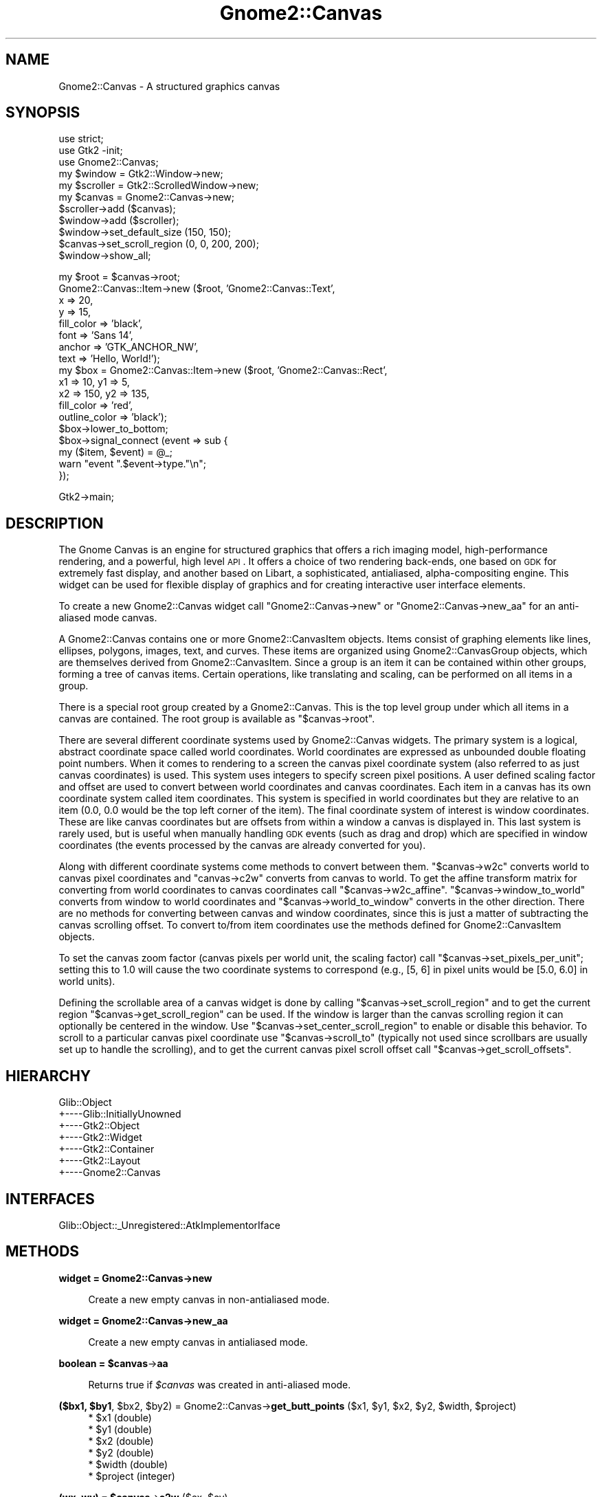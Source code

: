 .\" Automatically generated by Pod::Man v1.37, Pod::Parser v1.32
.\"
.\" Standard preamble:
.\" ========================================================================
.de Sh \" Subsection heading
.br
.if t .Sp
.ne 5
.PP
\fB\\$1\fR
.PP
..
.de Sp \" Vertical space (when we can't use .PP)
.if t .sp .5v
.if n .sp
..
.de Vb \" Begin verbatim text
.ft CW
.nf
.ne \\$1
..
.de Ve \" End verbatim text
.ft R
.fi
..
.\" Set up some character translations and predefined strings.  \*(-- will
.\" give an unbreakable dash, \*(PI will give pi, \*(L" will give a left
.\" double quote, and \*(R" will give a right double quote.  \*(C+ will
.\" give a nicer C++.  Capital omega is used to do unbreakable dashes and
.\" therefore won't be available.  \*(C` and \*(C' expand to `' in nroff,
.\" nothing in troff, for use with C<>.
.tr \(*W-
.ds C+ C\v'-.1v'\h'-1p'\s-2+\h'-1p'+\s0\v'.1v'\h'-1p'
.ie n \{\
.    ds -- \(*W-
.    ds PI pi
.    if (\n(.H=4u)&(1m=24u) .ds -- \(*W\h'-12u'\(*W\h'-12u'-\" diablo 10 pitch
.    if (\n(.H=4u)&(1m=20u) .ds -- \(*W\h'-12u'\(*W\h'-8u'-\"  diablo 12 pitch
.    ds L" ""
.    ds R" ""
.    ds C` ""
.    ds C' ""
'br\}
.el\{\
.    ds -- \|\(em\|
.    ds PI \(*p
.    ds L" ``
.    ds R" ''
'br\}
.\"
.\" If the F register is turned on, we'll generate index entries on stderr for
.\" titles (.TH), headers (.SH), subsections (.Sh), items (.Ip), and index
.\" entries marked with X<> in POD.  Of course, you'll have to process the
.\" output yourself in some meaningful fashion.
.if \nF \{\
.    de IX
.    tm Index:\\$1\t\\n%\t"\\$2"
..
.    nr % 0
.    rr F
.\}
.\"
.\" For nroff, turn off justification.  Always turn off hyphenation; it makes
.\" way too many mistakes in technical documents.
.hy 0
.if n .na
.\"
.\" Accent mark definitions (@(#)ms.acc 1.5 88/02/08 SMI; from UCB 4.2).
.\" Fear.  Run.  Save yourself.  No user-serviceable parts.
.    \" fudge factors for nroff and troff
.if n \{\
.    ds #H 0
.    ds #V .8m
.    ds #F .3m
.    ds #[ \f1
.    ds #] \fP
.\}
.if t \{\
.    ds #H ((1u-(\\\\n(.fu%2u))*.13m)
.    ds #V .6m
.    ds #F 0
.    ds #[ \&
.    ds #] \&
.\}
.    \" simple accents for nroff and troff
.if n \{\
.    ds ' \&
.    ds ` \&
.    ds ^ \&
.    ds , \&
.    ds ~ ~
.    ds /
.\}
.if t \{\
.    ds ' \\k:\h'-(\\n(.wu*8/10-\*(#H)'\'\h"|\\n:u"
.    ds ` \\k:\h'-(\\n(.wu*8/10-\*(#H)'\`\h'|\\n:u'
.    ds ^ \\k:\h'-(\\n(.wu*10/11-\*(#H)'^\h'|\\n:u'
.    ds , \\k:\h'-(\\n(.wu*8/10)',\h'|\\n:u'
.    ds ~ \\k:\h'-(\\n(.wu-\*(#H-.1m)'~\h'|\\n:u'
.    ds / \\k:\h'-(\\n(.wu*8/10-\*(#H)'\z\(sl\h'|\\n:u'
.\}
.    \" troff and (daisy-wheel) nroff accents
.ds : \\k:\h'-(\\n(.wu*8/10-\*(#H+.1m+\*(#F)'\v'-\*(#V'\z.\h'.2m+\*(#F'.\h'|\\n:u'\v'\*(#V'
.ds 8 \h'\*(#H'\(*b\h'-\*(#H'
.ds o \\k:\h'-(\\n(.wu+\w'\(de'u-\*(#H)/2u'\v'-.3n'\*(#[\z\(de\v'.3n'\h'|\\n:u'\*(#]
.ds d- \h'\*(#H'\(pd\h'-\w'~'u'\v'-.25m'\f2\(hy\fP\v'.25m'\h'-\*(#H'
.ds D- D\\k:\h'-\w'D'u'\v'-.11m'\z\(hy\v'.11m'\h'|\\n:u'
.ds th \*(#[\v'.3m'\s+1I\s-1\v'-.3m'\h'-(\w'I'u*2/3)'\s-1o\s+1\*(#]
.ds Th \*(#[\s+2I\s-2\h'-\w'I'u*3/5'\v'-.3m'o\v'.3m'\*(#]
.ds ae a\h'-(\w'a'u*4/10)'e
.ds Ae A\h'-(\w'A'u*4/10)'E
.    \" corrections for vroff
.if v .ds ~ \\k:\h'-(\\n(.wu*9/10-\*(#H)'\s-2\u~\d\s+2\h'|\\n:u'
.if v .ds ^ \\k:\h'-(\\n(.wu*10/11-\*(#H)'\v'-.4m'^\v'.4m'\h'|\\n:u'
.    \" for low resolution devices (crt and lpr)
.if \n(.H>23 .if \n(.V>19 \
\{\
.    ds : e
.    ds 8 ss
.    ds o a
.    ds d- d\h'-1'\(ga
.    ds D- D\h'-1'\(hy
.    ds th \o'bp'
.    ds Th \o'LP'
.    ds ae ae
.    ds Ae AE
.\}
.rm #[ #] #H #V #F C
.\" ========================================================================
.\"
.IX Title "Gnome2::Canvas 3pm"
.TH Gnome2::Canvas 3pm "2007-02-26" "perl v5.8.8" "User Contributed Perl Documentation"
.SH "NAME"
Gnome2::Canvas \-  A structured graphics canvas
.SH "SYNOPSIS"
.IX Header "SYNOPSIS"
.Vb 11
\&  use strict;
\&  use Gtk2 \-init;
\&  use Gnome2::Canvas;
\&  my $window = Gtk2::Window\->new;
\&  my $scroller = Gtk2::ScrolledWindow\->new;
\&  my $canvas = Gnome2::Canvas\->new;
\&  $scroller\->add ($canvas);
\&  $window\->add ($scroller);
\&  $window\->set_default_size (150, 150);
\&  $canvas\->set_scroll_region (0, 0, 200, 200);
\&  $window\->show_all;
.Ve
.PP
.Vb 18
\&  my $root = $canvas\->root;
\&  Gnome2::Canvas::Item\->new ($root, 'Gnome2::Canvas::Text',
\&                             x => 20,
\&                             y => 15,
\&                             fill_color => 'black',
\&                             font => 'Sans 14',
\&                             anchor => 'GTK_ANCHOR_NW',
\&                             text => 'Hello, World!');
\&  my $box = Gnome2::Canvas::Item\->new ($root, 'Gnome2::Canvas::Rect',
\&                                       x1 => 10, y1 => 5,
\&                                       x2 => 150, y2 => 135,
\&                                       fill_color => 'red',
\&                                       outline_color => 'black');
\&  $box\->lower_to_bottom;
\&  $box\->signal_connect (event => sub {
\&          my ($item, $event) = @_;
\&          warn "event ".$event\->type."\en";
\&  });
.Ve
.PP
.Vb 1
\&  Gtk2\->main;
.Ve
.SH "DESCRIPTION"
.IX Header "DESCRIPTION"
The Gnome Canvas is an engine for structured graphics that offers a
rich imaging model, high-performance rendering, and a powerful,
high level \s-1API\s0.  It offers a choice of two rendering back\-ends,
one based on \s-1GDK\s0 for extremely fast display, and another based on
Libart, a sophisticated, antialiased, alpha-compositing engine.
This widget can be used for flexible display of graphics and for
creating interactive user interface elements.
.PP
To create a new Gnome2::Canvas widget call \f(CW\*(C`Gnome2::Canvas\->new\*(C'\fR or
\&\f(CW\*(C`Gnome2::Canvas\->new_aa\*(C'\fR for an anti-aliased mode canvas.
.PP
A Gnome2::Canvas contains one or more Gnome2::CanvasItem
objects. Items consist of graphing elements like lines, ellipses,
polygons, images, text, and curves.  These items are organized using
Gnome2::CanvasGroup objects, which are themselves derived from
Gnome2::CanvasItem.  Since a group is an item it can be contained within
other groups, forming a tree of canvas items.  Certain operations, like
translating and scaling, can be performed on all items in a group.
.PP
There is a special root group created by a Gnome2::Canvas.  This is the top
level group under which all items in a canvas are contained.  The root group
is available as \f(CW\*(C`$canvas\->root\*(C'\fR.
.PP
There are several different coordinate systems used by Gnome2::Canvas
widgets.  The primary system is a logical, abstract coordinate space
called world coordinates.  World coordinates are expressed as unbounded
double floating point numbers.  When it comes to rendering to a screen
the canvas pixel coordinate system (also referred to as just canvas
coordinates) is used.  This system uses integers to specify screen
pixel positions.  A user defined scaling factor and offset are used to
convert between world coordinates and canvas coordinates.  Each item in
a canvas has its own coordinate system called item coordinates.  This
system is specified in world coordinates but they are relative to an
item (0.0, 0.0 would be the top left corner of the item).  The final
coordinate system of interest is window coordinates.  These are like
canvas coordinates but are offsets from within a window a canvas is
displayed in.  This last system is rarely used, but is useful when
manually handling \s-1GDK\s0 events (such as drag and drop) which are 
specified in window coordinates (the events processed by the canvas
are already converted for you).
.PP
Along with different coordinate systems come methods to convert
between them.  \f(CW\*(C`$canvas\->w2c\*(C'\fR converts world to canvas pixel
coordinates and \f(CW\*(C`canvas\->c2w\*(C'\fR converts from canvas to
world.  To get the affine transform matrix for converting
from world coordinates to canvas coordinates call \f(CW\*(C`$canvas\->w2c_affine\*(C'\fR.
\&\f(CW\*(C`$canvas\->window_to_world\*(C'\fR converts from window to world
coordinates and \f(CW\*(C`$canvas\->world_to_window\*(C'\fR converts in the other
direction.  There are no methods for converting between canvas and
window coordinates, since this is just a matter of subtracting the
canvas scrolling offset.  To convert to/from item coordinates use the
methods defined for Gnome2::CanvasItem objects.
.PP
To set the canvas zoom factor (canvas pixels per world unit, the
scaling factor) call \f(CW\*(C`$canvas\->set_pixels_per_unit\*(C'\fR; setting this
to 1.0 will cause the two coordinate systems to correspond (e.g., [5, 6]
in pixel units would be [5.0, 6.0] in world units).
.PP
Defining the scrollable area of a canvas widget is done by calling
\&\f(CW\*(C`$canvas\->set_scroll_region\*(C'\fR and to get the current region
\&\f(CW\*(C`$canvas\->get_scroll_region\*(C'\fR can be used.  If the window is
larger than the canvas scrolling region it can optionally be centered
in the window.  Use \f(CW\*(C`$canvas\->set_center_scroll_region\*(C'\fR to enable or
disable this behavior.  To scroll to a particular canvas pixel coordinate
use \f(CW\*(C`$canvas\->scroll_to\*(C'\fR (typically not used since scrollbars are
usually set up to handle the scrolling), and to get the current canvas pixel
scroll offset call \f(CW\*(C`$canvas\->get_scroll_offsets\*(C'\fR.
.SH "HIERARCHY"
.IX Header "HIERARCHY"
.Vb 7
\&  Glib::Object
\&  +\-\-\-\-Glib::InitiallyUnowned
\&       +\-\-\-\-Gtk2::Object
\&            +\-\-\-\-Gtk2::Widget
\&                 +\-\-\-\-Gtk2::Container
\&                      +\-\-\-\-Gtk2::Layout
\&                           +\-\-\-\-Gnome2::Canvas
.Ve
.SH "INTERFACES"
.IX Header "INTERFACES"
.Vb 1
\&  Glib::Object::_Unregistered::AtkImplementorIface
.Ve
.SH "METHODS"
.IX Header "METHODS"
.Sh "widget = Gnome2::Canvas\->\fBnew\fP"
.IX Subsection "widget = Gnome2::Canvas->new"
.RS 4
Create a new empty canvas in non-antialiased mode.
.RE
.Sh "widget = Gnome2::Canvas\->\fBnew_aa\fP"
.IX Subsection "widget = Gnome2::Canvas->new_aa"
.RS 4
Create a new empty canvas in antialiased mode.
.RE
.ie n .Sh "boolean = $canvas\fP\->\fBaa"
.el .Sh "boolean = \f(CW$canvas\fP\->\fBaa\fP"
.IX Subsection "boolean = $canvas->aa"
.RS 4
Returns true if \fI$canvas\fR was created in anti-aliased mode.
.RE
.ie n .Sh "($bx1, $by1\fP, \f(CW$bx2\fP, \f(CW$by2\fP) = Gnome2::Canvas\->\fBget_butt_points\fP ($x1, \f(CW$y1\fP, \f(CW$x2\fP, \f(CW$y2\fP, \f(CW$width\fP, \f(CW$project)"
.el .Sh "($bx1, \f(CW$by1\fP, \f(CW$bx2\fP, \f(CW$by2\fP) = Gnome2::Canvas\->\fBget_butt_points\fP ($x1, \f(CW$y1\fP, \f(CW$x2\fP, \f(CW$y2\fP, \f(CW$width\fP, \f(CW$project\fP)"
.IX Subsection "($bx1, $by1, $bx2, $by2) = Gnome2::Canvas->get_butt_points ($x1, $y1, $x2, $y2, $width, $project)"
.RS 4
.ie n .IP "* $x1 (double)" 4
.el .IP "* \f(CW$x1\fR (double)" 4
.IX Item "$x1 (double)"
.PD 0
.ie n .IP "* $y1 (double)" 4
.el .IP "* \f(CW$y1\fR (double)" 4
.IX Item "$y1 (double)"
.ie n .IP "* $x2 (double)" 4
.el .IP "* \f(CW$x2\fR (double)" 4
.IX Item "$x2 (double)"
.ie n .IP "* $y2 (double)" 4
.el .IP "* \f(CW$y2\fR (double)" 4
.IX Item "$y2 (double)"
.ie n .IP "* $width (double)" 4
.el .IP "* \f(CW$width\fR (double)" 4
.IX Item "$width (double)"
.ie n .IP "* $project (integer)" 4
.el .IP "* \f(CW$project\fR (integer)" 4
.IX Item "$project (integer)"
.RE
.RS 4
.RE
.PD
.ie n .Sh "(wx, wy) = $canvas\fP\->\fBc2w\fP ($cx, \f(CW$cy)"
.el .Sh "(wx, wy) = \f(CW$canvas\fP\->\fBc2w\fP ($cx, \f(CW$cy\fP)"
.IX Subsection "(wx, wy) = $canvas->c2w ($cx, $cy)"
.RS 4
.ie n .IP "* $cx (integer)" 4
.el .IP "* \f(CW$cx\fR (integer)" 4
.IX Item "$cx (integer)"
.PD 0
.ie n .IP "* $cy (integer)" 4
.el .IP "* \f(CW$cy\fR (integer)" 4
.IX Item "$cy (integer)"
.RE
.RS 4
.RE
.PD
.ie n .Sh "boolean = $canvas\fP\->\fBget_center_scroll_region"
.el .Sh "boolean = \f(CW$canvas\fP\->\fBget_center_scroll_region\fP"
.IX Subsection "boolean = $canvas->get_center_scroll_region"
.Sh "$canvas\->\fBset_center_scroll_region\fP ($center_scroll_region)"
.IX Subsection "$canvas->set_center_scroll_region ($center_scroll_region)"
.RS 4
.ie n .IP "* $center_scroll_region (boolean)" 4
.el .IP "* \f(CW$center_scroll_region\fR (boolean)" 4
.IX Item "$center_scroll_region (boolean)"
.RE
.RS 4
.RE
.ie n .Sh "list = $canvas\fP\->\fBget_color ($spec)"
.el .Sh "list = \f(CW$canvas\fP\->\fBget_color\fP ($spec)"
.IX Subsection "list = $canvas->get_color ($spec)"
.RS 4
.PD 0
.ie n .IP "* $spec (string)" 4
.el .IP "* \f(CW$spec\fR (string)" 4
.IX Item "$spec (string)"
.RE
.RS 4
.PD
.Sp
Returns an integer indicating the success of the color allocation and a
GdkColor.
.RE
.ie n .Sh "unsigned = $canvas\fP\->\fBget_color_pixel ($rgba)"
.el .Sh "unsigned = \f(CW$canvas\fP\->\fBget_color_pixel\fP ($rgba)"
.IX Subsection "unsigned = $canvas->get_color_pixel ($rgba)"
.RS 4
.ie n .IP "* $rgba (integer)" 4
.el .IP "* \f(CW$rgba\fR (integer)" 4
.IX Item "$rgba (integer)"
.RE
.RS 4
.RE
.ie n .Sh "rgbdither = $canvas\fP\->\fBget_dither"
.el .Sh "rgbdither = \f(CW$canvas\fP\->\fBget_dither\fP"
.IX Subsection "rgbdither = $canvas->get_dither"
.Sh "$canvas\->\fBset_dither\fP ($dither)"
.IX Subsection "$canvas->set_dither ($dither)"
.RS 4
.PD 0
.ie n .IP "* $dither (Gtk2::Gdk::RgbDither)" 4
.el .IP "* \f(CW$dither\fR (Gtk2::Gdk::RgbDither)" 4
.IX Item "$dither (Gtk2::Gdk::RgbDither)"
.RE
.RS 4
.RE
.PD
.ie n .Sh "item = $canvas\fP\->\fBget_item_at\fP ($x, \f(CW$y)"
.el .Sh "item = \f(CW$canvas\fP\->\fBget_item_at\fP ($x, \f(CW$y\fP)"
.IX Subsection "item = $canvas->get_item_at ($x, $y)"
.RS 4
.ie n .IP "* $x (double)" 4
.el .IP "* \f(CW$x\fR (double)" 4
.IX Item "$x (double)"
.PD 0
.ie n .IP "* $y (double)" 4
.el .IP "* \f(CW$y\fR (double)" 4
.IX Item "$y (double)"
.RE
.RS 4
.RE
.PD
.ie n .Sh "($mx1, $my1\fP, \f(CW$mx2\fP, \f(CW$my2\fP) = Gnome2::Canvas\->\fBget_miter_points\fP ($x1, \f(CW$y1\fP, \f(CW$x2\fP, \f(CW$y2\fP, \f(CW$x3\fP, \f(CW$y3\fP, \f(CW$width)"
.el .Sh "($mx1, \f(CW$my1\fP, \f(CW$mx2\fP, \f(CW$my2\fP) = Gnome2::Canvas\->\fBget_miter_points\fP ($x1, \f(CW$y1\fP, \f(CW$x2\fP, \f(CW$y2\fP, \f(CW$x3\fP, \f(CW$y3\fP, \f(CW$width\fP)"
.IX Subsection "($mx1, $my1, $mx2, $my2) = Gnome2::Canvas->get_miter_points ($x1, $y1, $x2, $y2, $x3, $y3, $width)"
.RS 4
.ie n .IP "* $x1 (double)" 4
.el .IP "* \f(CW$x1\fR (double)" 4
.IX Item "$x1 (double)"
.PD 0
.ie n .IP "* $y1 (double)" 4
.el .IP "* \f(CW$y1\fR (double)" 4
.IX Item "$y1 (double)"
.ie n .IP "* $x2 (double)" 4
.el .IP "* \f(CW$x2\fR (double)" 4
.IX Item "$x2 (double)"
.ie n .IP "* $y2 (double)" 4
.el .IP "* \f(CW$y2\fR (double)" 4
.IX Item "$y2 (double)"
.ie n .IP "* $x3 (double)" 4
.el .IP "* \f(CW$x3\fR (double)" 4
.IX Item "$x3 (double)"
.ie n .IP "* $y3 (double)" 4
.el .IP "* \f(CW$y3\fR (double)" 4
.IX Item "$y3 (double)"
.ie n .IP "* $width (double)" 4
.el .IP "* \f(CW$width\fR (double)" 4
.IX Item "$width (double)"
.RE
.RS 4
.RE
.PD
.ie n .Sh "double = $canvas\fP\->\fBget_pixels_per_unit"
.el .Sh "double = \f(CW$canvas\fP\->\fBget_pixels_per_unit\fP"
.IX Subsection "double = $canvas->get_pixels_per_unit"
.RS 4
Fetch \fI$canvas\fR' scale factor.
.RE
.Sh "$canvas\->\fBset_pixels_per_unit\fP ($n)"
.IX Subsection "$canvas->set_pixels_per_unit ($n)"
.RS 4
.ie n .IP "* $n (double)" 4
.el .IP "* \f(CW$n\fR (double)" 4
.IX Item "$n (double)"
.RE
.RS 4
.Sp
Set the zooming factor of \fI$canvas\fR by specifying the number of screen
pixels that correspond to one canvas unit.
.RE
.ie n .Sh "double = Gnome2::Canvas\->\fBpolygon_to_point\fP ($poly_ref, $x\fP, \f(CW$y)"
.el .Sh "double = Gnome2::Canvas\->\fBpolygon_to_point\fP ($poly_ref, \f(CW$x\fP, \f(CW$y\fP)"
.IX Subsection "double = Gnome2::Canvas->polygon_to_point ($poly_ref, $x, $y)"
.RS 4
.ie n .IP "* $poly_ref (arrayref) coordinate pairs that make up the polygon" 4
.el .IP "* \f(CW$poly_ref\fR (arrayref) coordinate pairs that make up the polygon" 4
.IX Item "$poly_ref (arrayref) coordinate pairs that make up the polygon"
.PD 0
.ie n .IP "* $x (double)" 4
.el .IP "* \f(CW$x\fR (double)" 4
.IX Item "$x (double)"
.ie n .IP "* $y (double)" 4
.el .IP "* \f(CW$y\fR (double)" 4
.IX Item "$y (double)"
.RE
.RS 4
.PD
.Sp
Return the distance from the point \fI$x\fR,\fI$y\fR to the polygon described by
the vertices in \fI$poly_ref\fR, or zero if the point is inside the polygon.
.RE
.ie n .Sh "$canvas\->\fBrequest_redraw\fP ($x1, $y1\fP, \f(CW$x2\fP, \f(CW$y2)"
.el .Sh "$canvas\->\fBrequest_redraw\fP ($x1, \f(CW$y1\fP, \f(CW$x2\fP, \f(CW$y2\fP)"
.IX Subsection "$canvas->request_redraw ($x1, $y1, $x2, $y2)"
.RS 4
.ie n .IP "* $x1 (integer)" 4
.el .IP "* \f(CW$x1\fR (integer)" 4
.IX Item "$x1 (integer)"
.PD 0
.ie n .IP "* $y1 (integer)" 4
.el .IP "* \f(CW$y1\fR (integer)" 4
.IX Item "$y1 (integer)"
.ie n .IP "* $x2 (integer)" 4
.el .IP "* \f(CW$x2\fR (integer)" 4
.IX Item "$x2 (integer)"
.ie n .IP "* $y2 (integer)" 4
.el .IP "* \f(CW$y2\fR (integer)" 4
.IX Item "$y2 (integer)"
.RE
.RS 4
.RE
.PD
.ie n .Sh "group = $canvas\fP\->\fBroot"
.el .Sh "group = \f(CW$canvas\fP\->\fBroot\fP"
.IX Subsection "group = $canvas->root"
.ie n .Sh "(cx, cy) = $canvas\fP\->\fBget_scroll_offsets"
.el .Sh "(cx, cy) = \f(CW$canvas\fP\->\fBget_scroll_offsets\fP"
.IX Subsection "(cx, cy) = $canvas->get_scroll_offsets"
.ie n .Sh "(x1, y1, x2, y2) = $canvas\fP\->\fBget_scroll_region"
.el .Sh "(x1, y1, x2, y2) = \f(CW$canvas\fP\->\fBget_scroll_region\fP"
.IX Subsection "(x1, y1, x2, y2) = $canvas->get_scroll_region"
.ie n .Sh "$canvas\->\fBset_scroll_region\fP ($x1, $y1\fP, \f(CW$x2\fP, \f(CW$y2)"
.el .Sh "$canvas\->\fBset_scroll_region\fP ($x1, \f(CW$y1\fP, \f(CW$x2\fP, \f(CW$y2\fP)"
.IX Subsection "$canvas->set_scroll_region ($x1, $y1, $x2, $y2)"
.RS 4
.ie n .IP "* $x1 (double)" 4
.el .IP "* \f(CW$x1\fR (double)" 4
.IX Item "$x1 (double)"
.PD 0
.ie n .IP "* $y1 (double)" 4
.el .IP "* \f(CW$y1\fR (double)" 4
.IX Item "$y1 (double)"
.ie n .IP "* $x2 (double)" 4
.el .IP "* \f(CW$x2\fR (double)" 4
.IX Item "$x2 (double)"
.ie n .IP "* $y2 (double)" 4
.el .IP "* \f(CW$y2\fR (double)" 4
.IX Item "$y2 (double)"
.RE
.RS 4
.RE
.PD
.ie n .Sh "$canvas\->\fBscroll_to\fP ($cx, $cy)"
.el .Sh "$canvas\->\fBscroll_to\fP ($cx, \f(CW$cy\fP)"
.IX Subsection "$canvas->scroll_to ($cx, $cy)"
.RS 4
.ie n .IP "* $cx (integer)" 4
.el .IP "* \f(CW$cx\fR (integer)" 4
.IX Item "$cx (integer)"
.PD 0
.ie n .IP "* $cy (integer)" 4
.el .IP "* \f(CW$cy\fR (integer)" 4
.IX Item "$cy (integer)"
.RE
.RS 4
.RE
.PD
.Sh "$canvas\->\fBset_stipple_origin\fP ($gc)"
.IX Subsection "$canvas->set_stipple_origin ($gc)"
.RS 4
.ie n .IP "* $gc (Gtk2::Gdk::GC)" 4
.el .IP "* \f(CW$gc\fR (Gtk2::Gdk::GC)" 4
.IX Item "$gc (Gtk2::Gdk::GC)"
.RE
.RS 4
.RE
.Sh "$canvas\->\fBupdate_now\fP"
.IX Subsection "$canvas->update_now"
.ie n .Sh "(cx, cy) = $canvas\fP\->\fBw2c\fP ($wx, \f(CW$wy)"
.el .Sh "(cx, cy) = \f(CW$canvas\fP\->\fBw2c\fP ($wx, \f(CW$wy\fP)"
.IX Subsection "(cx, cy) = $canvas->w2c ($wx, $wy)"
.RS 4
.PD 0
.ie n .IP "* $wx (double)" 4
.el .IP "* \f(CW$wx\fR (double)" 4
.IX Item "$wx (double)"
.ie n .IP "* $wy (double)" 4
.el .IP "* \f(CW$wy\fR (double)" 4
.IX Item "$wy (double)"
.RE
.RS 4
.RE
.PD
.ie n .Sh "$affine = $canvas\fP\->\fBw2c_affine"
.el .Sh "$affine = \f(CW$canvas\fP\->\fBw2c_affine\fP"
.IX Subsection "$affine = $canvas->w2c_affine"
.RS 4
.RE
.RS 4
.Sp
Fetch the affine transform that converts from world coordinates to canvas
pixel coordinates.
.Sp
Note: This method was completely broken for all
\&\f(CW$Gnome2::Canvas::VERSION\fR < 1.002.
.RE
.ie n .Sh "(cx, cy) = $canvas\fP\->\fBw2c_d\fP ($wx, \f(CW$wy)"
.el .Sh "(cx, cy) = \f(CW$canvas\fP\->\fBw2c_d\fP ($wx, \f(CW$wy\fP)"
.IX Subsection "(cx, cy) = $canvas->w2c_d ($wx, $wy)"
.RS 4
.ie n .IP "* $wx (double)" 4
.el .IP "* \f(CW$wx\fR (double)" 4
.IX Item "$wx (double)"
.PD 0
.ie n .IP "* $wy (double)" 4
.el .IP "* \f(CW$wy\fR (double)" 4
.IX Item "$wy (double)"
.RE
.RS 4
.RE
.PD
.ie n .Sh "(worldx, worldy) = $canvas\fP\->\fBwindow_to_world\fP ($winx, \f(CW$winy)"
.el .Sh "(worldx, worldy) = \f(CW$canvas\fP\->\fBwindow_to_world\fP ($winx, \f(CW$winy\fP)"
.IX Subsection "(worldx, worldy) = $canvas->window_to_world ($winx, $winy)"
.RS 4
.ie n .IP "* $winx (double)" 4
.el .IP "* \f(CW$winx\fR (double)" 4
.IX Item "$winx (double)"
.PD 0
.ie n .IP "* $winy (double)" 4
.el .IP "* \f(CW$winy\fR (double)" 4
.IX Item "$winy (double)"
.RE
.RS 4
.RE
.PD
.ie n .Sh "(winx, winy) = $canvas\fP\->\fBworld_to_window\fP ($worldx, \f(CW$worldy)"
.el .Sh "(winx, winy) = \f(CW$canvas\fP\->\fBworld_to_window\fP ($worldx, \f(CW$worldy\fP)"
.IX Subsection "(winx, winy) = $canvas->world_to_window ($worldx, $worldy)"
.RS 4
.ie n .IP "* $worldx (double)" 4
.el .IP "* \f(CW$worldx\fR (double)" 4
.IX Item "$worldx (double)"
.PD 0
.ie n .IP "* $worldy (double)" 4
.el .IP "* \f(CW$worldy\fR (double)" 4
.IX Item "$worldy (double)"
.RE
.RS 4
.RE
.PD
.SH "PROPERTIES"
.IX Header "PROPERTIES"
.IP "'aa' (boolean : readable / writable / construct\-only)" 4
.IX Item "'aa' (boolean : readable / writable / construct-only)"
The antialiasing mode of the canvas.
.SH "SIGNALS"
.IX Header "SIGNALS"
.IP "\fBdraw-background\fR (Gnome2::Canvas, Gtk2::Gdk::Drawable, integer, integer, integer, integer)" 4
.IX Item "draw-background (Gnome2::Canvas, Gtk2::Gdk::Drawable, integer, integer, integer, integer)"
.PD 0
.IP "\fBrender-background\fR (Gnome2::Canvas, gpointer)" 4
.IX Item "render-background (Gnome2::Canvas, gpointer)"
.PD
.SH "ENUMS AND FLAGS"
.IX Header "ENUMS AND FLAGS"
.Sh "enum Gtk2::Gdk::RgbDither"
.IX Subsection "enum Gtk2::Gdk::RgbDither"
.IP "* 'none' / '\s-1GDK_RGB_DITHER_NONE\s0'" 4
.IX Item "'none' / 'GDK_RGB_DITHER_NONE'"
.PD 0
.IP "* 'normal' / '\s-1GDK_RGB_DITHER_NORMAL\s0'" 4
.IX Item "'normal' / 'GDK_RGB_DITHER_NORMAL'"
.IP "* 'max' / '\s-1GDK_RGB_DITHER_MAX\s0'" 4
.IX Item "'max' / 'GDK_RGB_DITHER_MAX'"
.PD
.SH "SEE ALSO"
.IX Header "SEE ALSO"
\&\fIGnome2::Canvas::index\fR\|(3pm) lists the generated Perl \s-1API\s0 reference PODs.
.PP
Frederico Mena Quintero's whitepaper on the \s-1GNOME\s0 Canvas:
http://developer.gnome.org/doc/whitepapers/canvas/canvas.html
.PP
The real GnomeCanvas is implemented in a C library; the Gnome2::Canvas module
allows a Perl developer to use the canvas like a normal gtk2\-perl object.
Like the Gtk2 module on which it depends, Gnome2::Canvas follows the C \s-1API\s0 of
libgnomecanvas\-2.0 as closely as possible while still being perlish.
Thus, the C \s-1API\s0 reference remains the canonical documentation; the Perl
reference documentation lists call signatures and argument types, and is
meant to be used in conjunction with the C \s-1API\s0 reference.
.PP
\&\s-1GNOME\s0 Canvas Library Reference Manual
http://developer.gnome.org/doc/API/2.0/libgnomecanvas/index.html
.PP
\&\fIperl\fR\|(1), \fIGlib\fR\|(3pm), \fIGtk2\fR\|(3pm).
.PP
To discuss gtk2\-perl, ask questions and flame/praise the authors,
join gtk\-perl\-list@gnome.org at lists.gnome.org.
.SH "AUTHOR"
.IX Header "AUTHOR"
muppet <scott at asofyet dot org>, with patches from
Torsten Schoenfeld <kaffetisch at web dot de>.
.PP
The \s-1DESCRIPTION\s0 section of this page is adapted from the documentation of
libgnomecanvas.
.SH "COPYRIGHT AND LICENSE"
.IX Header "COPYRIGHT AND LICENSE"
Copyright 2003\-2004 by the gtk2\-perl team.
.PP
This library is free software; you can redistribute it and/or
modify it under the terms of the \s-1GNU\s0 Library General Public
License as published by the Free Software Foundation; either
version 2 of the License, or (at your option) any later version.
.PP
This library is distributed in the hope that it will be useful,
but \s-1WITHOUT\s0 \s-1ANY\s0 \s-1WARRANTY\s0; without even the implied warranty of
\&\s-1MERCHANTABILITY\s0 or \s-1FITNESS\s0 \s-1FOR\s0 A \s-1PARTICULAR\s0 \s-1PURPOSE\s0.  See the \s-1GNU\s0
Library General Public License for more details.
.PP
You should have received a copy of the \s-1GNU\s0 Library General Public
License along with this library; if not, write to the 
Free Software Foundation, Inc., 59 Temple Place \- Suite 330, 
Boston, \s-1MA\s0  02111\-1307  \s-1USA\s0.
